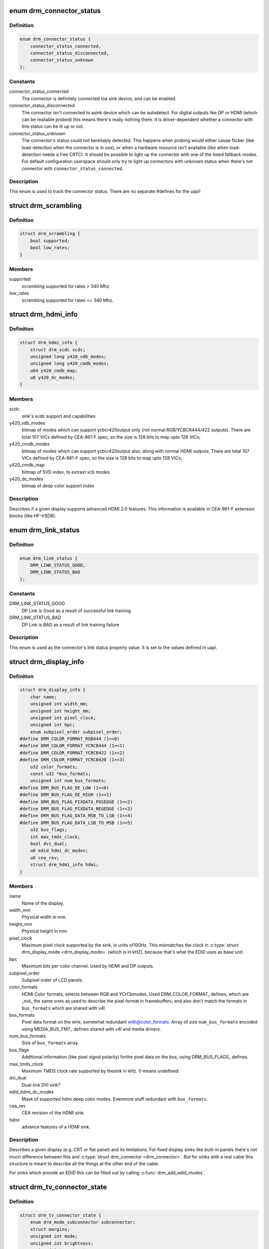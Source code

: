 .. -*- coding: utf-8; mode: rst -*-
.. src-file: include/drm/drm_connector.h

.. _`drm_connector_status`:

enum drm_connector_status
=========================

.. c:type:: enum drm_connector_status

    status for a \ :c:type:`struct drm_connector <drm_connector>`\ 

.. _`drm_connector_status.definition`:

Definition
----------

.. code-block:: c

    enum drm_connector_status {
        connector_status_connected,
        connector_status_disconnected,
        connector_status_unknown
    };

.. _`drm_connector_status.constants`:

Constants
---------

connector_status_connected
    The connector is definitely connected toa sink device, and can be enabled.

connector_status_disconnected
    The connector isn't connected to asink device which can be autodetect. For digital outputs like DP or
    HDMI (which can be realiable probed) this means there's really
    nothing there. It is driver-dependent whether a connector with this
    status can be lit up or not.

connector_status_unknown
    The connector's status could not bereliably detected. This happens when probing would either cause
    flicker (like load-detection when the connector is in use), or when a
    hardware resource isn't available (like when load-detection needs a
    free CRTC). It should be possible to light up the connector with one
    of the listed fallback modes. For default configuration userspace
    should only try to light up connectors with unknown status when
    there's not connector with \ ``connector_status_connected``\ .

.. _`drm_connector_status.description`:

Description
-----------

This enum is used to track the connector status. There are no separate
#defines for the uapi!

.. _`drm_scrambling`:

struct drm_scrambling
=====================

.. c:type:: struct drm_scrambling

    sink's scrambling support.

.. _`drm_scrambling.definition`:

Definition
----------

.. code-block:: c

    struct drm_scrambling {
        bool supported;
        bool low_rates;
    }

.. _`drm_scrambling.members`:

Members
-------

supported
    scrambling supported for rates > 340 Mhz.

low_rates
    scrambling supported for rates <= 340 Mhz.

.. _`drm_hdmi_info`:

struct drm_hdmi_info
====================

.. c:type:: struct drm_hdmi_info

    runtime information about the connected HDMI sink

.. _`drm_hdmi_info.definition`:

Definition
----------

.. code-block:: c

    struct drm_hdmi_info {
        struct drm_scdc scdc;
        unsigned long y420_vdb_modes;
        unsigned long y420_cmdb_modes;
        u64 y420_cmdb_map;
        u8 y420_dc_modes;
    }

.. _`drm_hdmi_info.members`:

Members
-------

scdc
    sink's scdc support and capabilities

y420_vdb_modes
    bitmap of modes which can support ycbcr420output only (not normal RGB/YCBCR444/422 outputs). There are total
    107 VICs defined by CEA-861-F spec, so the size is 128 bits to map
    upto 128 VICs;

y420_cmdb_modes
    bitmap of modes which can support ycbcr420output also, along with normal HDMI outputs. There are total 107
    VICs defined by CEA-861-F spec, so the size is 128 bits to map upto
    128 VICs;

y420_cmdb_map
    bitmap of SVD index, to extraxt vcb modes

y420_dc_modes
    bitmap of deep color support index

.. _`drm_hdmi_info.description`:

Description
-----------

Describes if a given display supports advanced HDMI 2.0 features.
This information is available in CEA-861-F extension blocks (like HF-VSDB).

.. _`drm_link_status`:

enum drm_link_status
====================

.. c:type:: enum drm_link_status

    connector's link_status property value

.. _`drm_link_status.definition`:

Definition
----------

.. code-block:: c

    enum drm_link_status {
        DRM_LINK_STATUS_GOOD,
        DRM_LINK_STATUS_BAD
    };

.. _`drm_link_status.constants`:

Constants
---------

DRM_LINK_STATUS_GOOD
    DP Link is Good as a result of successful
    link training

DRM_LINK_STATUS_BAD
    DP Link is BAD as a result of link training
    failure

.. _`drm_link_status.description`:

Description
-----------

This enum is used as the connector's link status property value.
It is set to the values defined in uapi.

.. _`drm_display_info`:

struct drm_display_info
=======================

.. c:type:: struct drm_display_info

    runtime data about the connected sink

.. _`drm_display_info.definition`:

Definition
----------

.. code-block:: c

    struct drm_display_info {
        char name;
        unsigned int width_mm;
        unsigned int height_mm;
        unsigned int pixel_clock;
        unsigned int bpc;
        enum subpixel_order subpixel_order;
    #define DRM_COLOR_FORMAT_RGB444 (1<<0)
    #define DRM_COLOR_FORMAT_YCRCB444 (1<<1)
    #define DRM_COLOR_FORMAT_YCRCB422 (1<<2)
    #define DRM_COLOR_FORMAT_YCRCB420 (1<<3)
        u32 color_formats;
        const u32 *bus_formats;
        unsigned int num_bus_formats;
    #define DRM_BUS_FLAG_DE_LOW (1<<0)
    #define DRM_BUS_FLAG_DE_HIGH (1<<1)
    #define DRM_BUS_FLAG_PIXDATA_POSEDGE (1<<2)
    #define DRM_BUS_FLAG_PIXDATA_NEGEDGE (1<<3)
    #define DRM_BUS_FLAG_DATA_MSB_TO_LSB (1<<4)
    #define DRM_BUS_FLAG_DATA_LSB_TO_MSB (1<<5)
        u32 bus_flags;
        int max_tmds_clock;
        bool dvi_dual;
        u8 edid_hdmi_dc_modes;
        u8 cea_rev;
        struct drm_hdmi_info hdmi;
    }

.. _`drm_display_info.members`:

Members
-------

name
    Name of the display.

width_mm
    Physical width in mm.

height_mm
    Physical height in mm.

pixel_clock
    Maximum pixel clock supported by the sink, in units of100Hz. This mismatches the clock in \ :c:type:`struct drm_display_mode <drm_display_mode>`\  (which is in
    kHZ), because that's what the EDID uses as base unit.

bpc
    Maximum bits per color channel. Used by HDMI and DP outputs.

subpixel_order
    Subpixel order of LCD panels.

color_formats
    HDMI Color formats, selects between RGB and YCrCbmodes. Used DRM_COLOR_FORMAT\_ defines, which are _not_ the same ones
    as used to describe the pixel format in framebuffers, and also don't
    match the formats in \ ``bus_formats``\  which are shared with v4l.

bus_formats
    Pixel data format on the wire, somewhat redundant with@color_formats. Array of size \ ``num_bus_formats``\  encoded using
    MEDIA_BUS_FMT\_ defines shared with v4l and media drivers.

num_bus_formats
    Size of \ ``bus_formats``\  array.

bus_flags
    Additional information (like pixel signal polarity) forthe pixel data on the bus, using DRM_BUS_FLAGS\_ defines.

max_tmds_clock
    Maximum TMDS clock rate supported by thesink in kHz. 0 means undefined.

dvi_dual
    Dual-link DVI sink?

edid_hdmi_dc_modes
    Mask of supported hdmi deep color modes. Evenmore stuff redundant with \ ``bus_formats``\ .

cea_rev
    CEA revision of the HDMI sink.

hdmi
    advance features of a HDMI sink.

.. _`drm_display_info.description`:

Description
-----------

Describes a given display (e.g. CRT or flat panel) and its limitations. For
fixed display sinks like built-in panels there's not much difference between
this and \ :c:type:`struct drm_connector <drm_connector>`\ . But for sinks with a real cable this
structure is meant to describe all the things at the other end of the cable.

For sinks which provide an EDID this can be filled out by calling
\ :c:func:`drm_add_edid_modes`\ .

.. _`drm_tv_connector_state`:

struct drm_tv_connector_state
=============================

.. c:type:: struct drm_tv_connector_state

    TV connector related states

.. _`drm_tv_connector_state.definition`:

Definition
----------

.. code-block:: c

    struct drm_tv_connector_state {
        enum drm_mode_subconnector subconnector;
        struct margins;
        unsigned int mode;
        unsigned int brightness;
        unsigned int contrast;
        unsigned int flicker_reduction;
        unsigned int overscan;
        unsigned int saturation;
        unsigned int hue;
    }

.. _`drm_tv_connector_state.members`:

Members
-------

subconnector
    selected subconnector

margins
    left/right/top/bottom margins

mode
    TV mode

brightness
    brightness in percent

contrast
    contrast in percent

flicker_reduction
    flicker reduction in percent

overscan
    overscan in percent

saturation
    saturation in percent

hue
    hue in percent

.. _`drm_connector_state`:

struct drm_connector_state
==========================

.. c:type:: struct drm_connector_state

    mutable connector state

.. _`drm_connector_state.definition`:

Definition
----------

.. code-block:: c

    struct drm_connector_state {
        struct drm_connector *connector;
        struct drm_crtc *crtc;
        struct drm_encoder *best_encoder;
        enum drm_link_status link_status;
        struct drm_atomic_state *state;
        struct drm_tv_connector_state tv;
        enum hdmi_picture_aspect picture_aspect_ratio;
        unsigned int scaling_mode;
    }

.. _`drm_connector_state.members`:

Members
-------

connector
    backpointer to the connector

crtc
    CRTC to connect connector to, NULL if disabled.
    Do not change this directly, use \ :c:func:`drm_atomic_set_crtc_for_connector`\ 
    instead.

best_encoder
    can be used by helpers and drivers to select the encoder

link_status
    Connector link_status to keep track of whether link isGOOD or BAD to notify userspace if retraining is necessary.

state
    backpointer to global drm_atomic_state

tv
    TV connector state

picture_aspect_ratio
    Connector property to control theHDMI infoframe aspect ratio setting.

    The \ ``DRM_MODE_PICTURE_ASPECT_``\ \* values much match the
    values for \ :c:type:`enum hdmi_picture_aspect <hdmi_picture_aspect>`\ 

scaling_mode
    Connector property to control theupscaling, mostly used for built-in panels.

.. _`drm_connector_funcs`:

struct drm_connector_funcs
==========================

.. c:type:: struct drm_connector_funcs

    control connectors on a given device

.. _`drm_connector_funcs.definition`:

Definition
----------

.. code-block:: c

    struct drm_connector_funcs {
        int (*dpms)(struct drm_connector *connector, int mode);
        void (*reset)(struct drm_connector *connector);
        enum drm_connector_status (*detect)(struct drm_connector *connector, bool force);
        void (*force)(struct drm_connector *connector);
        int (*fill_modes)(struct drm_connector *connector, uint32_t max_width, uint32_t max_height);
        int (*set_property)(struct drm_connector *connector, struct drm_property *property, uint64_t val);
        int (*late_register)(struct drm_connector *connector);
        void (*early_unregister)(struct drm_connector *connector);
        void (*destroy)(struct drm_connector *connector);
        struct drm_connector_state *(*atomic_duplicate_state)(struct drm_connector *connector);
        void (*atomic_destroy_state)(struct drm_connector *connector, struct drm_connector_state *state);
        int (*atomic_set_property)(struct drm_connector *connector,struct drm_connector_state *state,struct drm_property *property, uint64_t val);
        int (*atomic_get_property)(struct drm_connector *connector,const struct drm_connector_state *state,struct drm_property *property, uint64_t *val);
        void (*atomic_print_state)(struct drm_printer *p, const struct drm_connector_state *state);
    }

.. _`drm_connector_funcs.members`:

Members
-------

dpms

    Legacy entry point to set the per-connector DPMS state. Legacy DPMS
    is exposed as a standard property on the connector, but diverted to
    this callback in the drm core. Note that atomic drivers don't
    implement the 4 level DPMS support on the connector any more, but
    instead only have an on/off "ACTIVE" property on the CRTC object.

    This hook is not used by atomic drivers, remapping of the legacy DPMS
    property is entirely handled in the DRM core.

    RETURNS:

    0 on success or a negative error code on failure.

reset

    Reset connector hardware and software state to off. This function isn't
    called by the core directly, only through \ :c:func:`drm_mode_config_reset`\ .
    It's not a helper hook only for historical reasons.

    Atomic drivers can use \ :c:func:`drm_atomic_helper_connector_reset`\  to reset
    atomic state using this hook.

detect

    Check to see if anything is attached to the connector. The parameter
    force is set to false whilst polling, true when checking the
    connector due to a user request. force can be used by the driver to
    avoid expensive, destructive operations during automated probing.

    This callback is optional, if not implemented the connector will be
    considered as always being attached.

    FIXME:

    Note that this hook is only called by the probe helper. It's not in
    the helper library vtable purely for historical reasons. The only DRM
    core entry point to probe connector state is \ ``fill_modes``\ .

    Note that the helper library will already hold
    \ :c:type:`drm_mode_config.connection_mutex <drm_mode_config>`\ . Drivers which need to grab additional
    locks to avoid races with concurrent modeset changes need to use
    \ :c:type:`drm_connector_helper_funcs.detect_ctx <drm_connector_helper_funcs>`\  instead.

    RETURNS:

    drm_connector_status indicating the connector's status.

force

    This function is called to update internal encoder state when the
    connector is forced to a certain state by userspace, either through
    the sysfs interfaces or on the kernel cmdline. In that case the
    \ ``detect``\  callback isn't called.

    FIXME:

    Note that this hook is only called by the probe helper. It's not in
    the helper library vtable purely for historical reasons. The only DRM
    core entry point to probe connector state is \ ``fill_modes``\ .

fill_modes

    Entry point for output detection and basic mode validation. The
    driver should reprobe the output if needed (e.g. when hotplug
    handling is unreliable), add all detected modes to \ :c:type:`drm_connector.modes <drm_connector>`\ 
    and filter out any the device can't support in any configuration. It
    also needs to filter out any modes wider or higher than the
    parameters max_width and max_height indicate.

    The drivers must also prune any modes no longer valid from
    \ :c:type:`drm_connector.modes <drm_connector>`\ . Furthermore it must update
    \ :c:type:`drm_connector.status <drm_connector>`\  and \ :c:type:`drm_connector.edid <drm_connector>`\ .  If no EDID has been
    received for this output connector->edid must be NULL.

    Drivers using the probe helpers should use
    \ :c:func:`drm_helper_probe_single_connector_modes`\  or
    \ :c:func:`drm_helper_probe_single_connector_modes_nomerge`\  to implement this
    function.

    RETURNS:

    The number of modes detected and filled into \ :c:type:`drm_connector.modes <drm_connector>`\ .

set_property

    This is the legacy entry point to update a property attached to the
    connector.

    This callback is optional if the driver does not support any legacy
    driver-private properties. For atomic drivers it is not used because
    property handling is done entirely in the DRM core.

    RETURNS:

    0 on success or a negative error code on failure.

late_register

    This optional hook can be used to register additional userspace
    interfaces attached to the connector, light backlight control, i2c,
    DP aux or similar interfaces. It is called late in the driver load
    sequence from \ :c:func:`drm_connector_register`\  when registering all the
    core drm connector interfaces. Everything added from this callback
    should be unregistered in the early_unregister callback.

    This is called while holding \ :c:type:`drm_connector.mutex <drm_connector>`\ .

    Returns:

    0 on success, or a negative error code on failure.

early_unregister

    This optional hook should be used to unregister the additional
    userspace interfaces attached to the connector from
    \ :c:func:`late_register`\ . It is called from \ :c:func:`drm_connector_unregister`\ ,
    early in the driver unload sequence to disable userspace access
    before data structures are torndown.

    This is called while holding \ :c:type:`drm_connector.mutex <drm_connector>`\ .

destroy

    Clean up connector resources. This is called at driver unload time
    through \ :c:func:`drm_mode_config_cleanup`\ . It can also be called at runtime
    when a connector is being hot-unplugged for drivers that support
    connector hotplugging (e.g. DisplayPort MST).

atomic_duplicate_state

    Duplicate the current atomic state for this connector and return it.
    The core and helpers guarantee that any atomic state duplicated with
    this hook and still owned by the caller (i.e. not transferred to the
    driver by calling \ :c:type:`drm_mode_config_funcs.atomic_commit <drm_mode_config_funcs>`\ ) will be
    cleaned up by calling the \ ``atomic_destroy_state``\  hook in this
    structure.

    Atomic drivers which don't subclass \ :c:type:`struct drm_connector_state <drm_connector_state>`\  should use
    \ :c:func:`drm_atomic_helper_connector_duplicate_state`\ . Drivers that subclass the
    state structure to extend it with driver-private state should use
    \ :c:func:`__drm_atomic_helper_connector_duplicate_state`\  to make sure shared state is
    duplicated in a consistent fashion across drivers.

    It is an error to call this hook before \ :c:type:`drm_connector.state <drm_connector>`\  has been
    initialized correctly.

    NOTE:

    If the duplicate state references refcounted resources this hook must
    acquire a reference for each of them. The driver must release these
    references again in \ ``atomic_destroy_state``\ .

    RETURNS:

    Duplicated atomic state or NULL when the allocation failed.

atomic_destroy_state

    Destroy a state duplicated with \ ``atomic_duplicate_state``\  and release
    or unreference all resources it references

atomic_set_property

    Decode a driver-private property value and store the decoded value
    into the passed-in state structure. Since the atomic core decodes all
    standardized properties (even for extensions beyond the core set of
    properties which might not be implemented by all drivers) this
    requires drivers to subclass the state structure.

    Such driver-private properties should really only be implemented for
    truly hardware/vendor specific state. Instead it is preferred to
    standardize atomic extension and decode the properties used to expose
    such an extension in the core.

    Do not call this function directly, use
    \ :c:func:`drm_atomic_connector_set_property`\  instead.

    This callback is optional if the driver does not support any
    driver-private atomic properties.

    NOTE:

    This function is called in the state assembly phase of atomic
    modesets, which can be aborted for any reason (including on
    userspace's request to just check whether a configuration would be
    possible). Drivers MUST NOT touch any persistent state (hardware or
    software) or data structures except the passed in \ ``state``\  parameter.

    Also since userspace controls in which order properties are set this
    function must not do any input validation (since the state update is
    incomplete and hence likely inconsistent). Instead any such input
    validation must be done in the various atomic_check callbacks.

    RETURNS:

    0 if the property has been found, -EINVAL if the property isn't
    implemented by the driver (which shouldn't ever happen, the core only
    asks for properties attached to this connector). No other validation
    is allowed by the driver. The core already checks that the property
    value is within the range (integer, valid enum value, ...) the driver
    set when registering the property.

atomic_get_property

    Reads out the decoded driver-private property. This is used to
    implement the GETCONNECTOR IOCTL.

    Do not call this function directly, use
    \ :c:func:`drm_atomic_connector_get_property`\  instead.

    This callback is optional if the driver does not support any
    driver-private atomic properties.

    RETURNS:

    0 on success, -EINVAL if the property isn't implemented by the
    driver (which shouldn't ever happen, the core only asks for
    properties attached to this connector).

atomic_print_state

    If driver subclasses \ :c:type:`struct drm_connector_state <drm_connector_state>`\ , it should implement
    this optional hook for printing additional driver specific state.

    Do not call this directly, use \ :c:func:`drm_atomic_connector_print_state`\ 
    instead.

.. _`drm_connector_funcs.description`:

Description
-----------

Each CRTC may have one or more connectors attached to it.  The functions
below allow the core DRM code to control connectors, enumerate available modes,
etc.

.. _`drm_connector`:

struct drm_connector
====================

.. c:type:: struct drm_connector

    central DRM connector control structure

.. _`drm_connector.definition`:

Definition
----------

.. code-block:: c

    struct drm_connector {
        struct drm_device *dev;
        struct device *kdev;
        struct device_attribute *attr;
        struct list_head head;
        struct drm_mode_object base;
        char *name;
        struct mutex mutex;
        unsigned index;
        int connector_type;
        int connector_type_id;
        bool interlace_allowed;
        bool doublescan_allowed;
        bool stereo_allowed;
        bool ycbcr_420_allowed;
        bool registered;
        struct list_head modes;
        enum drm_connector_status status;
        struct list_head probed_modes;
        struct drm_display_info display_info;
        const struct drm_connector_funcs *funcs;
        struct drm_property_blob *edid_blob_ptr;
        struct drm_object_properties properties;
        struct drm_property *scaling_mode_property;
        struct drm_property_blob *path_blob_ptr;
        struct drm_property_blob *tile_blob_ptr;
    #define DRM_CONNECTOR_POLL_HPD (1 << 0)
    #define DRM_CONNECTOR_POLL_CONNECT (1 << 1)
    #define DRM_CONNECTOR_POLL_DISCONNECT (1 << 2)
        uint8_t polled;
        int dpms;
        const struct drm_connector_helper_funcs *helper_private;
        struct drm_cmdline_mode cmdline_mode;
        enum drm_connector_force force;
        bool override_edid;
    #define DRM_CONNECTOR_MAX_ENCODER 3
        uint32_t encoder_ids;
        struct drm_encoder *encoder;
    #define MAX_ELD_BYTES 128
        uint8_t eld;
        bool latency_present;
        int video_latency;
        int audio_latency;
        int null_edid_counter;
        unsigned bad_edid_counter;
        bool edid_corrupt;
        struct dentry *debugfs_entry;
        struct drm_connector_state *state;
        bool has_tile;
        struct drm_tile_group *tile_group;
        bool tile_is_single_monitor;
        uint8_t num_h_tile;
        uint8_t num_v_tile;
        uint8_t tile_h_loc;
        uint8_t tile_v_loc;
        uint16_t tile_h_size;
        uint16_t tile_v_size;
    }

.. _`drm_connector.members`:

Members
-------

dev
    parent DRM device

kdev
    kernel device for sysfs attributes

attr
    sysfs attributes

head
    list management

base
    base KMS object

name
    human readable name, can be overwritten by the driver

mutex
    Lock for general connector state, but currently only protects@registered. Most of the connector state is still protected by
    \ :c:type:`drm_mode_config.mutex <drm_mode_config>`\ .

index
    Compacted connector index, which matches the position insidethe mode_config.list for drivers not supporting hot-add/removing. Can
    be used as an array index. It is invariant over the lifetime of the
    connector.

connector_type
    one of the DRM_MODE_CONNECTOR_<foo> types from drm_mode.h

connector_type_id
    index into connector type enum

interlace_allowed
    can this connector handle interlaced modes?

doublescan_allowed
    can this connector handle doublescan?

stereo_allowed
    can this connector handle stereo modes?

ycbcr_420_allowed
    This bool indicates if this connector iscapable of handling YCBCR 420 output. While parsing the EDID
    blocks, its very helpful to know, if the source is capable of
    handling YCBCR 420 outputs.

registered
    Is this connector exposed (registered) with userspace?Protected by \ ``mutex``\ .

modes
    Modes available on this connector (from \ :c:func:`fill_modes`\  + user).
    Protected by \ :c:type:`drm_mode_config.mutex <drm_mode_config>`\ .

status
    One of the drm_connector_status enums (connected, not, or unknown).
    Protected by \ :c:type:`drm_mode_config.mutex <drm_mode_config>`\ .

probed_modes
    These are modes added by probing with DDC or the BIOS, before
    filtering is applied. Used by the probe helpers. Protected by
    \ :c:type:`drm_mode_config.mutex <drm_mode_config>`\ .

display_info
    Display information is filled from EDID informationwhen a display is detected. For non hot-pluggable displays such as
    flat panels in embedded systems, the driver should initialize the
    \ :c:type:`drm_display_info.width_mm <drm_display_info>`\  and \ :c:type:`drm_display_info.height_mm <drm_display_info>`\  fields
    with the physical size of the display.

    Protected by \ :c:type:`drm_mode_config.mutex <drm_mode_config>`\ .

funcs
    connector control functions

edid_blob_ptr
    DRM property containing EDID if present

properties
    property tracking for this connector

scaling_mode_property
    Optional atomic property to control the upscaling.

path_blob_ptr

    DRM blob property data for the DP MST path property.

tile_blob_ptr

    DRM blob property data for the tile property (used mostly by DP MST).
    This is meant for screens which are driven through separate display
    pipelines represented by \ :c:type:`struct drm_crtc <drm_crtc>`\ , which might not be running with
    genlocked clocks. For tiled panels which are genlocked, like
    dual-link LVDS or dual-link DSI, the driver should try to not expose
    the tiling and virtualize both \ :c:type:`struct drm_crtc <drm_crtc>`\  and \ :c:type:`struct drm_plane <drm_plane>`\  if needed.

polled

    Connector polling mode, a combination of

    DRM_CONNECTOR_POLL_HPD
        The connector generates hotplug events and doesn't need to be
        periodically polled. The CONNECT and DISCONNECT flags must not
        be set together with the HPD flag.

    DRM_CONNECTOR_POLL_CONNECT
        Periodically poll the connector for connection.

    DRM_CONNECTOR_POLL_DISCONNECT
        Periodically poll the connector for disconnection.

    Set to 0 for connectors that don't support connection status
    discovery.

dpms
    current dpms state

helper_private
    mid-layer private data

cmdline_mode
    mode line parsed from the kernel cmdline for this connector

force
    a DRM_FORCE_<foo> state for forced mode sets

override_edid
    has the EDID been overwritten through debugfs for testing?

encoder_ids
    valid encoders for this connector

encoder
    encoder driving this connector, if any

eld
    EDID-like data, if present

latency_present
    AV delay info from ELD, if found

video_latency
    video latency info from ELD, if found

audio_latency
    audio latency info from ELD, if found

null_edid_counter
    track sinks that give us all zeros for the EDID

bad_edid_counter
    track sinks that give us an EDID with invalid checksum

edid_corrupt
    indicates whether the last read EDID was corrupt

debugfs_entry
    debugfs directory for this connector

state

    Current atomic state for this connector.

    This is protected by \ ``drm_mode_config``\ .connection_mutex. Note that
    nonblocking atomic commits access the current connector state without
    taking locks. Either by going through the \ :c:type:`struct drm_atomic_state <drm_atomic_state>`\ 
    pointers, see \ :c:func:`for_each_connector_in_state`\ ,
    \ :c:func:`for_each_oldnew_connector_in_state`\ ,
    \ :c:func:`for_each_old_connector_in_state`\  and
    \ :c:func:`for_each_new_connector_in_state`\ . Or through careful ordering of
    atomic commit operations as implemented in the atomic helpers, see
    \ :c:type:`struct drm_crtc_commit <drm_crtc_commit>`\ .

has_tile
    is this connector connected to a tiled monitor

tile_group
    tile group for the connected monitor

tile_is_single_monitor
    whether the tile is one monitor housing

num_h_tile
    number of horizontal tiles in the tile group

num_v_tile
    number of vertical tiles in the tile group

tile_h_loc
    horizontal location of this tile

tile_v_loc
    vertical location of this tile

tile_h_size
    horizontal size of this tile.

tile_v_size
    vertical size of this tile.

.. _`drm_connector.description`:

Description
-----------

Each connector may be connected to one or more CRTCs, or may be clonable by
another connector if they can share a CRTC.  Each connector also has a specific
position in the broader display (referred to as a 'screen' though it could
span multiple monitors).

.. _`drm_connector_lookup`:

drm_connector_lookup
====================

.. c:function:: struct drm_connector *drm_connector_lookup(struct drm_device *dev, uint32_t id)

    lookup connector object

    :param struct drm_device \*dev:
        DRM device

    :param uint32_t id:
        connector object id

.. _`drm_connector_lookup.description`:

Description
-----------

This function looks up the connector object specified by id
add takes a reference to it.

.. _`drm_connector_get`:

drm_connector_get
=================

.. c:function:: void drm_connector_get(struct drm_connector *connector)

    acquire a connector reference

    :param struct drm_connector \*connector:
        DRM connector

.. _`drm_connector_get.description`:

Description
-----------

This function increments the connector's refcount.

.. _`drm_connector_put`:

drm_connector_put
=================

.. c:function:: void drm_connector_put(struct drm_connector *connector)

    release a connector reference

    :param struct drm_connector \*connector:
        DRM connector

.. _`drm_connector_put.description`:

Description
-----------

This function decrements the connector's reference count and frees the
object if the reference count drops to zero.

.. _`drm_connector_reference`:

drm_connector_reference
=======================

.. c:function:: void drm_connector_reference(struct drm_connector *connector)

    acquire a connector reference

    :param struct drm_connector \*connector:
        DRM connector

.. _`drm_connector_reference.description`:

Description
-----------

This is a compatibility alias for \ :c:func:`drm_connector_get`\  and should not be
used by new code.

.. _`drm_connector_unreference`:

drm_connector_unreference
=========================

.. c:function:: void drm_connector_unreference(struct drm_connector *connector)

    release a connector reference

    :param struct drm_connector \*connector:
        DRM connector

.. _`drm_connector_unreference.description`:

Description
-----------

This is a compatibility alias for \ :c:func:`drm_connector_put`\  and should not be
used by new code.

.. _`drm_tile_group`:

struct drm_tile_group
=====================

.. c:type:: struct drm_tile_group

    Tile group metadata

.. _`drm_tile_group.definition`:

Definition
----------

.. code-block:: c

    struct drm_tile_group {
        struct kref refcount;
        struct drm_device *dev;
        int id;
        u8 group_data;
    }

.. _`drm_tile_group.members`:

Members
-------

refcount
    reference count

dev
    DRM device

id
    tile group id exposed to userspace

group_data
    Sink-private data identifying this group

.. _`drm_tile_group.description`:

Description
-----------

@group_data corresponds to displayid vend/prod/serial for external screens
with an EDID.

.. _`drm_connector_list_iter`:

struct drm_connector_list_iter
==============================

.. c:type:: struct drm_connector_list_iter

    connector_list iterator

.. _`drm_connector_list_iter.definition`:

Definition
----------

.. code-block:: c

    struct drm_connector_list_iter {
         void;
    }

.. _`drm_connector_list_iter.members`:

Members
-------

void
    no arguments

.. _`drm_connector_list_iter.description`:

Description
-----------

This iterator tracks state needed to be able to walk the connector_list
within struct drm_mode_config. Only use together with
\ :c:func:`drm_connector_list_iter_begin`\ , \ :c:func:`drm_connector_list_iter_end`\  and
\ :c:func:`drm_connector_list_iter_next`\  respectively the convenience macro
\ :c:func:`drm_for_each_connector_iter`\ .

.. _`drm_for_each_connector_iter`:

drm_for_each_connector_iter
===========================

.. c:function::  drm_for_each_connector_iter( connector,  iter)

    connector_list iterator macro

    :param  connector:
        &struct drm_connector pointer used as cursor

    :param  iter:
        &struct drm_connector_list_iter

.. _`drm_for_each_connector_iter.description`:

Description
-----------

Note that \ ``connector``\  is only valid within the list body, if you want to use
\ ``connector``\  after calling \ :c:func:`drm_connector_list_iter_end`\  then you need to grab
your own reference first using \ :c:func:`drm_connector_get`\ .

.. This file was automatic generated / don't edit.

